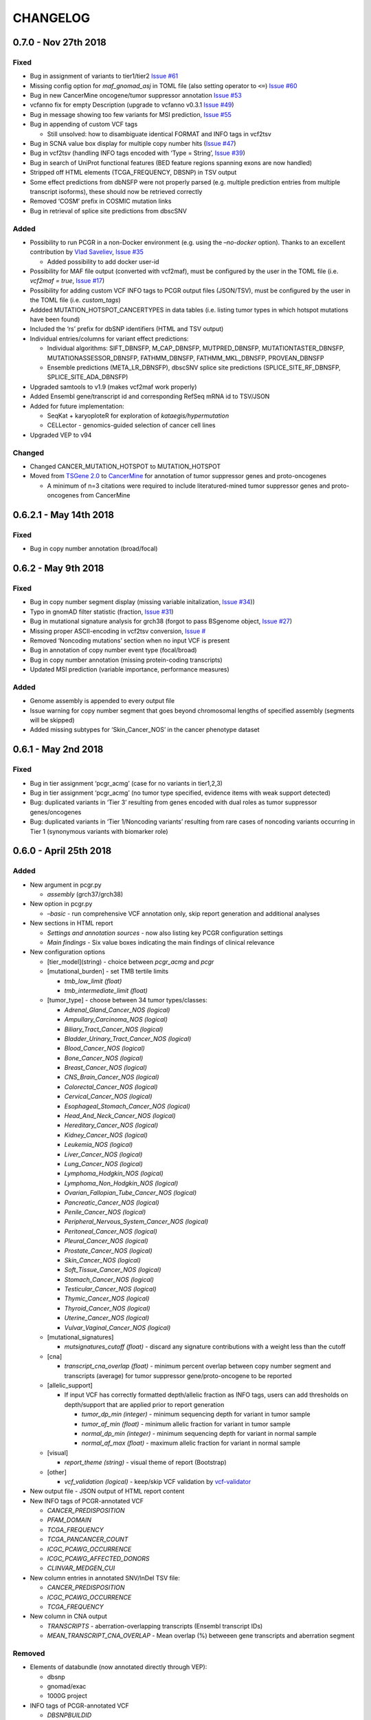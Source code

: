 CHANGELOG
---------

0.7.0 - Nov 27th 2018
^^^^^^^^^^^^^^^^^^^^^

Fixed
'''''

-  Bug in assignment of variants to tier1/tier2 `Issue
   #61 <https://github.com/sigven/pcgr/issues/61>`__
-  Missing config option for *maf_gnomad_asj* in TOML file (also setting
   operator to ``<=``) `Issue
   #60 <https://github.com/sigven/pcgr/issues/60>`__
-  Bug in new CancerMine oncogene/tumor suppressor annotation `Issue
   #53 <https://github.com/sigven/pcgr/issues/53>`__
-  vcfanno fix for empty Description (upgrade to vcfanno v0.3.1 `Issue
   #49 <https://github.com/sigven/pcgr/issues/49>`__)
-  Bug in message showing too few variants for MSI prediction, `Issue
   #55 <https://github.com/sigven/pcgr/issues/55>`__
-  Bug in appending of custom VCF tags

   -  Still unsolved: how to disambiguate identical FORMAT and INFO tags
      in vcf2tsv

-  Bug in SCNA value box display for multiple copy number hits (`Issue
   #47 <https://github.com/sigven/pcgr/issues/47>`__)
-  Bug in vcf2tsv (handling INFO tags encoded with ‘Type = String’,
   `Issue #39 <https://github.com/sigven/pcgr/issues/39>`__)
-  Bug in search of UniProt functional features (BED feature regions
   spanning exons are now handled)
-  Stripped off HTML elements (TCGA_FREQUENCY, DBSNP) in TSV output
-  Some effect predictions from dbNSFP were not properly parsed
   (e.g. multiple prediction entries from multiple transcript isoforms),
   these should now be retrieved correctly
-  Removed ‘COSM’ prefix in COSMIC mutation links
-  Bug in retrieval of splice site predictions from dbscSNV

Added
'''''

-  Possibility to run PCGR in a non-Docker environment (e.g. using the
   *–no-docker* option). Thanks to an excellent contribution by `Vlad
   Saveliev <https://github.com/vladsaveliev>`__, `Issue
   #35 <https://github.com/sigven/pcgr/issues/35>`__

   -  Added possibility to add docker user-id

-  Possibility for MAF file output (converted with vcf2maf), must be
   configured by the user in the TOML file (i.e. *vcf2maf = true*,
   `Issue #17 <https://github.com/sigven/pcgr/issues/17>`__)
-  Possibility for adding custom VCF INFO tags to PCGR output files
   (JSON/TSV), must be configured by the user in the TOML file (i.e.
   *custom_tags*)
-  Addded MUTATION_HOTSPOT_CANCERTYPES in data tables (i.e. listing
   tumor types in which hotspot mutations have been found)
-  Included the ‘rs’ prefix for dbSNP identifiers (HTML and TSV output)
-  Individual entries/columns for variant effect predictions:

   -  Individual algorithms: SIFT_DBNSFP, M_CAP_DBNSFP, MUTPRED_DBNSFP,
      MUTATIONTASTER_DBNSFP, MUTATIONASSESSOR_DBNSFP, FATHMM_DBNSFP,
      FATHMM_MKL_DBNSFP, PROVEAN_DBNSFP
   -  Ensemble predictions (META_LR_DBNSFP), dbscSNV splice site
      predictions (SPLICE_SITE_RF_DBNSFP, SPLICE_SITE_ADA_DBNSFP)

-  Upgraded samtools to v1.9 (makes vcf2maf work properly)
-  Added Ensembl gene/transcript id and corresponding RefSeq mRNA id to
   TSV/JSON
-  Added for future implementation:

   -  SeqKat + karyoploteR for exploration of *kataegis/hypermutation*
   -  CELLector - genomics-guided selection of cancer cell lines

-  Upgraded VEP to v94

Changed
'''''''

-  Changed CANCER_MUTATION_HOTSPOT to MUTATION_HOTSPOT
-  Moved from `TSGene 2.0 <https://bioinfo.uth.edu/TSGene/>`__ to
   `CancerMine <https://zenodo.org/record/1336650#.W9QMdRMzaL4>`__ for
   annotation of tumor suppressor genes and proto-oncogenes

   -  A minimum of n=3 citations were required to include
      literatured-mined tumor suppressor genes and proto-oncogenes from
      CancerMine

0.6.2.1 - May 14th 2018
^^^^^^^^^^^^^^^^^^^^^^^

.. _fixed-1:

Fixed
'''''

-  Bug in copy number annotation (broad/focal)

0.6.2 - May 9th 2018
^^^^^^^^^^^^^^^^^^^^

.. _fixed-2:

Fixed
'''''

-  Bug in copy number segment display (missing variable initalization,
   `Issue #34 <https://github.com/sigven/pcgr/issues/34>`__))
-  Typo in gnomAD filter statistic (fraction, `Issue
   #31 <https://github.com/sigven/pcgr/issues/31>`__)
-  Bug in mutational signature analysis for grch38 (forgot to pass
   BSgenome object, `Issue
   #27 <https://github.com/sigven/pcgr/issues/27>`__)
-  Missing proper ASCII-encoding in vcf2tsv conversion, `Issue
   # <https://github.com/sigven/pcgr/issues/35>`__
-  Removed ‘Noncoding mutations’ section when no input VCF is present
-  Bug in annotation of copy number event type (focal/broad)
-  Bug in copy number annotation (missing protein-coding transcripts)
-  Updated MSI prediction (variable importance, performance measures)

.. _added-1:

Added
'''''

-  Genome assembly is appended to every output file
-  Issue warning for copy number segment that goes beyond chromosomal
   lengths of specified assembly (segments will be skipped)
-  Added missing subtypes for ‘Skin_Cancer_NOS’ in the cancer phenotype
   dataset

0.6.1 - May 2nd 2018
^^^^^^^^^^^^^^^^^^^^

.. _fixed-3:

Fixed
'''''

-  Bug in tier assignment ‘pcgr_acmg’ (case for no variants in
   tier1,2,3)
-  Bug in tier assignment ‘pcgr_acmg’ (no tumor type specified, evidence
   items with weak support detected)
-  Bug: duplicated variants in ‘Tier 3’ resulting from genes encoded
   with dual roles as tumor suppressor genes/oncogenes
-  Bug: duplicated variants in ‘Tier 1/Noncoding variants’ resulting
   from rare cases of noncoding variants occurring in Tier 1 (synonymous
   variants with biomarker role)

0.6.0 - April 25th 2018
^^^^^^^^^^^^^^^^^^^^^^^

.. _added-2:

Added
'''''

-  New argument in pcgr.py

   -  *assembly* (grch37/grch38)

-  New option in pcgr.py

   -  *–basic* - run comprehensive VCF annotation only, skip report
      generation and additional analyses

-  New sections in HTML report

   -  *Settings and annotation sources* - now also listing key PCGR
      configuration settings
   -  *Main findings* - Six value boxes indicating the main findings of
      clinical relevance

-  New configuration options

   -  [tier_model](string) - choice between *pcgr_acmg* and *pcgr*
   -  [mutational_burden] - set TMB tertile limits

      -  *tmb_low_limit (float)*
      -  *tmb_intermediate_limit (float)*

   -  [tumor_type] - choose between 34 tumor types/classes:

      -  *Adrenal_Gland_Cancer_NOS (logical)*
      -  *Ampullary_Carcinoma_NOS (logical)*
      -  *Biliary_Tract_Cancer_NOS (logical)*
      -  *Bladder_Urinary_Tract_Cancer_NOS (logical)*
      -  *Blood_Cancer_NOS (logical)*
      -  *Bone_Cancer_NOS (logical)*
      -  *Breast_Cancer_NOS (logical)*
      -  *CNS_Brain_Cancer_NOS (logical)*
      -  *Colorectal_Cancer_NOS (logical)*
      -  *Cervical_Cancer_NOS (logical)*
      -  *Esophageal_Stomach_Cancer_NOS (logical)*
      -  *Head_And_Neck_Cancer_NOS (logical)*
      -  *Hereditary_Cancer_NOS (logical)*
      -  *Kidney_Cancer_NOS (logical)*
      -  *Leukemia_NOS (logical)*
      -  *Liver_Cancer_NOS (logical)*
      -  *Lung_Cancer_NOS (logical)*
      -  *Lymphoma_Hodgkin_NOS (logical)*
      -  *Lymphoma_Non_Hodgkin_NOS (logical)*
      -  *Ovarian_Fallopian_Tube_Cancer_NOS (logical)*
      -  *Pancreatic_Cancer_NOS (logical)*
      -  *Penile_Cancer_NOS (logical)*
      -  *Peripheral_Nervous_System_Cancer_NOS (logical)*
      -  *Peritoneal_Cancer_NOS (logical)*
      -  *Pleural_Cancer_NOS (logical)*
      -  *Prostate_Cancer_NOS (logical)*
      -  *Skin_Cancer_NOS (logical)*
      -  *Soft_Tissue_Cancer_NOS (logical)*
      -  *Stomach_Cancer_NOS (logical)*
      -  *Testicular_Cancer_NOS (logical)*
      -  *Thymic_Cancer_NOS (logical)*
      -  *Thyroid_Cancer_NOS (logical)*
      -  *Uterine_Cancer_NOS (logical)*
      -  *Vulvar_Vaginal_Cancer_NOS (logical)*

   -  [mutational_signatures]

      -  *mutsignatures_cutoff (float)* - discard any signature
         contributions with a weight less than the cutoff

   -  [cna]

      -  *transcript_cna_overlap (float)* - minimum percent overlap
         between copy number segment and transcripts (average) for tumor
         suppressor gene/proto-oncogene to be reported

   -  [allelic_support]

      -  If input VCF has correctly formatted depth/allelic fraction as
         INFO tags, users can add thresholds on depth/support that are
         applied prior to report generation

         -  *tumor_dp_min (integer)* - minimum sequencing depth for
            variant in tumor sample
         -  *tumor_af_min (float)* - minimum allelic fraction for
            variant in tumor sample
         -  *normal_dp_min (integer)* - minimum sequencing depth for
            variant in normal sample
         -  *normal_af_max (float)* - maximum allelic fraction for
            variant in normal sample

   -  [visual]

      -  *report_theme (string)* - visual theme of report (Bootstrap)

   -  [other]

      -  *vcf_validation (logical)* - keep/skip VCF validation by
         `vcf-validator <https://github.com/EBIvariation/vcf-validator>`__

-  New output file - JSON output of HTML report content
-  New INFO tags of PCGR-annotated VCF

   -  *CANCER_PREDISPOSITION*
   -  *PFAM_DOMAIN*
   -  *TCGA_FREQUENCY*
   -  *TCGA_PANCANCER_COUNT*
   -  *ICGC_PCAWG_OCCURRENCE*
   -  *ICGC_PCAWG_AFFECTED_DONORS*
   -  *CLINVAR_MEDGEN_CUI*

-  New column entries in annotated SNV/InDel TSV file:

   -  *CANCER_PREDISPOSITION*
   -  *ICGC_PCAWG_OCCURRENCE*
   -  *TCGA_FREQUENCY*

-  New column in CNA output

   -  *TRANSCRIPTS* - aberration-overlapping transcripts (Ensembl
      transcript IDs)
   -  *MEAN_TRANSCRIPT_CNA_OVERLAP* - Mean overlap (%) betweeen gene
      transcripts and aberration segment

Removed
'''''''

-  Elements of databundle (now annotated directly through VEP):

   -  dbsnp
   -  gnomad/exac
   -  1000G project

-  INFO tags of PCGR-annotated VCF

   -  *DBSNPBUILDID*
   -  *DBSNP_VALIDATION*
   -  *DBSNP_SUBMISSIONS*
   -  *DBSNP_MAPPINGSTATUS*
   -  *GWAS_CATALOG_PMID*
   -  *GWAS_CATALOG_TRAIT_URI*
   -  *DOCM_DISEASE*

-  Output files

   -  TSV files with mutational signature results and biomarkers (i.e.
      *sample_id.pcgr.snvs_indels.biomarkers.tsv* and
      *sample_id.pcgr.mutational_signatures.tsv*)

      -  Data can still be retrieved - now from the JSON dump

   -  MAF file

      -  The previous MAF output was generated in a custom fashion, a
         more accurate MAF output based on
         https://github.com/mskcc/vcf2maf will be incorporated in the
         next release

.. _changed-1:

Changed
'''''''

-  HTML report sections

   -  *Tier statistics* and *Variant statistics* are now grouped into
      the section *Tier and variant statistics*
   -  *Tier 5* is now *Noncoding mutations* (i.e. not considered a tier
      per se)
   -  Sliders for allelic fraction in the *Global variant browser* are
      now fixed from 0 to 1 (0.05 intervals)
